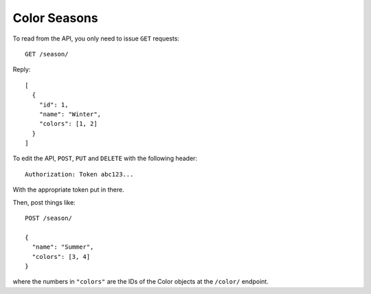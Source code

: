 Color Seasons
=============

To read from the API, you only need to issue ``GET`` requests::

   GET /season/

Reply::

   [
     {
       "id": 1,
       "name": "Winter",
       "colors": [1, 2]
     }
   ]

To edit the API, ``POST``, ``PUT`` and ``DELETE`` with the following
header::

   Authorization: Token abc123...

With the appropriate token put in there.

Then, post things like::

   POST /season/

   {
     "name": "Summer",
     "colors": [3, 4]
   }

where the numbers in ``"colors"`` are the IDs of the Color objects at
the ``/color/`` endpoint.
